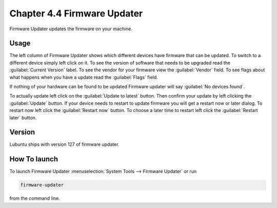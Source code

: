 Chapter 4.4 Firmware Updater
============================
Firmware Updater updates the firmware on your machine.

Usage
-----
The left column of Firmware Updater shows which different devices have firmware that can be updated. To switch to a different device simply left click on it. To see the version of software that needs to be upgraded read the :guilabel:`Current Version` label. To see the vendor for your firmware view the :guilabel:`Vendor` field. To see flags about what happens when you have a update read the :guilabel:`Flags` field.

If nothing of your hardware can be found to be updated Firmware updater will say :guilabel:`No devices found`.


To actually update left click on the :guilabel:`Update to latest` button. Then confirm your update by left clicking the :guilabel:`Update` button. If your device needs to restart to update firmware you will get a restart now or later dialog. To restart now left click the :guilabel:`Restart now` button. To choose a later time to restart left click the :guilabel:`Restart later` button.

Version
-------
Lubuntu ships with version 127 of firmware updater.


How To launch
-------------
To launch Firmware Updater :menuselection:`System Tools --> Firmware Updater` or run 

.. code:: 

   firmware-updater
   
   
from the command line.
